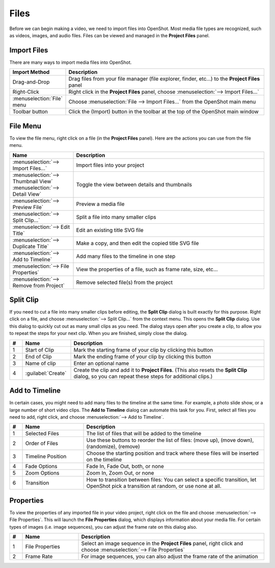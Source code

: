.. Copyright (c) 2008-2016 OpenShot Studios, LLC
 (http://www.openshotstudios.com). This file is part of
 OpenShot Video Editor (http://www.openshot.org), an open-source project
 dedicated to delivering high quality video editing and animation solutions
 to the world.

.. OpenShot Video Editor is free software: you can redistribute it and/or modify
 it under the terms of the GNU General Public License as published by
 the Free Software Foundation, either version 3 of the License, or
 (at your option) any later version.

.. OpenShot Video Editor is distributed in the hope that it will be useful,
 but WITHOUT ANY WARRANTY; without even the implied warranty of
 MERCHANTABILITY or FITNESS FOR A PARTICULAR PURPOSE.  See the
 GNU General Public License for more details.

.. You should have received a copy of the GNU General Public License
 along with OpenShot Library.  If not, see <http://www.gnu.org/licenses/>.

Files
=====

Before we can begin making a video, we need to import files into OpenShot.
Most media file types are recognized, such as videos, images, and audio files.
Files can be viewed and managed in the **Project Files** panel.

Import Files
------------
There are many ways to import media files into OpenShot.

.. list-table::
   :header-rows: 1
   :widths: 22 78

   * - Import Method
     - Description
   * - Drag-and-Drop
     - Drag files from your file manager (file explorer, finder, etc...) to the **Project Files** panel
   * - Right-Click
     - Right click in the **Project Files** panel, choose :menuselection:`--> Import Files...`
   * - :menuselection:`File` menu
     - Choose :menuselection:`File --> Import Files…` from the OpenShot main menu
   * - Toolbar button
     - Click the |Import| (Import) button in the toolbar at the top of the OpenShot main window

.. |Import| image:: images/tb_import.svg
   :height: 16
   :width: 16


.. image:: images/quick-start-drop-files.jpg

File Menu
---------
To view the file menu, right click on a file (in the **Project Files** panel). Here are the actions you can use from the
file menu.

.. image:: images/file-menu.jpg

.. list-table::
   :header-rows: 1
   :widths: 25 75

   * - Name
     - Description
   * - :menuselection:`--> Import Files...`
     - Import files into your project
   * - :menuselection:`--> Thumbnail View`
       :menuselection:`--> Detail View`
     - Toggle the view between details and thumbnails
   * - :menuselection:`--> Preview File`
     - Preview a media file
   * - :menuselection:`--> Split Clip…`
     - Split a file into many smaller clips
   * - :menuselection:`--> Edit Title`
     - Edit an existing title SVG file
   * - :menuselection:`--> Duplicate Title`
     - Make a copy, and then edit the copied title SVG file
   * - :menuselection:`--> Add to Timeline`
     - Add many files to the timeline in one step
   * - :menuselection:`--> File Properties`
     - View the properties of a file, such as frame rate, size, etc...
   * - :menuselection:`--> Remove from Project`
     - Remove selected file(s) from the project

Split Clip
----------
If you need to cut a file into many smaller clips before editing,
the **Split Clip** dialog is built exactly for this purpose.
Right click on a file, and choose
:menuselection:`--> Split Clip…` from the context menu.
This opens the **Split Clip** dialog.
Use this dialog to quickly cut out as many small clips as you need.
The dialog stays open after you create a clip,
to allow you to repeat the steps for your next clip.
When you are finished, simply close the dialog.

.. image:: images/file-split-dialog.jpg

.. list-table::
   :header-rows: 1
   :widths: 5 19 76

   * - \#
     - Name
     - Description
   * - \1
     - Start of Clip
     - Mark the starting frame of your clip by clicking this button
   * - \2
     - End of Clip
     - Mark the ending frame of your clip by clicking this button
   * - \3
     - Name of clip
     - Enter an optional name
   * - \4
     - :guilabel:`Create`
     - Create the clip and add it to **Project Files**.
       (This also resets the **Split Clip** dialog,
       so you can repeat these steps for additional clips.)

Add to Timeline
---------------
In certain cases, you might need to add many files to the timeline at the same time.
For example, a photo slide show, or a large number of short video clips.
The **Add to Timeline** dialog can automate this task for you.
First, select all files you need to add, right click,
and choose :menuselection:`--> Add to Timeline`.

.. image:: images/file-add-to-timeline.jpg

.. list-table::
   :header-rows: 1
   :widths: 5 24 71

   * - \#
     - Name
     - Description
   * - \1
     - Selected Files
     - The list of files that will be added to the timeline
   * - \2
     - Order of Files
     - Use these buttons to reorder the list of files:
       |GoUp| (move up),
       |GoDown| (move down),
       |Shuffle| (randomize),
       |Remove| (remove)
   * - \3
     - Timeline Position
     - Choose the starting position and track where these files will be inserted on the timeline
   * - \4
     - Fade Options
     - Fade In, Fade Out, both, or none
   * - \5
     - Zoom Options
     - Zoom In, Zoom Out, or none
   * - \6
     - Transition
     - How to transition between files: You can select a specific transition,
       let OpenShot pick a transition at random, or use none at all.

.. |GoUp| image:: images/go-up.svg
   :width: 16
   :height: 16
.. |GoDown| image:: images/go-down.svg
   :width: 16
   :height: 16
.. |Shuffle| image:: images/view-refresh.svg
   :width: 16
   :height: 16
.. |Remove| image:: images/list-remove.svg
   :width: 16
   :height: 16

Properties
----------
To view the properties of any imported file in your video project,
right click on the file and choose :menuselection:`--> File Properties`.
This will launch the **File Properties** dialog,
which displays information about your media file.
For certain types of images (i.e. image sequences),
you can adjust the frame rate on this dialog also.

.. image:: images/file-properties.jpg

.. list-table::
   :header-rows: 1
   :widths: 5 22 73

   * - \#
     - Name
     - Description
   * - \1
     - File Properties
     - Select an image sequence in the **Project Files** panel,
       right click and choose :menuselection:`--> File Properties`
   * - \2
     - Frame Rate
     - For image sequences, you can also adjust the frame rate of the animation
